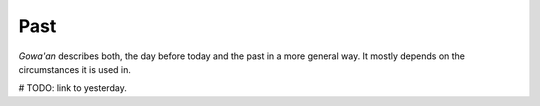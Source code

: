 Past
====

`Gowa'an` describes both, the day before today and the past
in a more general way.
It mostly depends on the circumstances it is used in.

# TODO: link to yesterday.